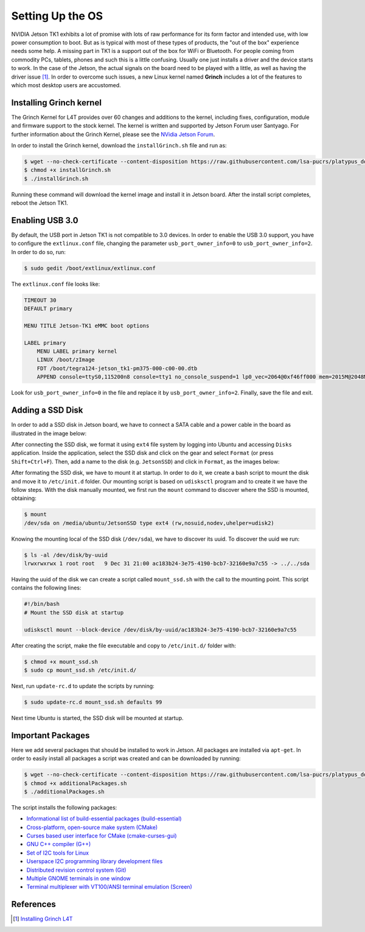 =============================================
Setting Up the OS
=============================================

NVIDIA Jetson TK1 exhibits a lot of promise with lots of raw performance for its form factor and intended use, with low power consumption to boot. But as is typical with most of these types of products, the "out of the box" experience needs some help. A missing part in TK1 is a support out of the box for WiFi or Bluetooth. For people coming from commodity PCs, tablets, phones and such this is a little confusing. Usually one just installs a driver and the device starts to work. In the case of the Jetson, the actual signals on the board need to be played with a little, as well as having the driver issue [1]_. In order to overcome such issues, a new Linux kernel named **Grinch** includes a lot of the features to which most desktop users are accustomed.


Installing Grinch kernel
--------------------------

The Grinch Kernel for L4T provides over 60 changes and additions to the kernel, including fixes, configuration, module and firmware support to the stock kernel. The kernel is written and supported by Jetson Forum user Santyago. For further information about the Grinch Kernel, please see the `NVidia Jetson Forum <https://devtalk.nvidia.com/forums/board/162/>`_.

In order to install the Grinch kernel, download the ``installGrinch.sh`` file and run as:

.. code-block:: bash

    $ wget --no-check-certificate --content-disposition https://raw.githubusercontent.com/lsa-pucrs/platypus_doc/master/docs/source/jetson/scripts/installGrinch.sh
    $ chmod +x installGrinch.sh
    $ ./installGrinch.sh

Running these command will download the kernel image and install it in Jetson board. After the install script completes, reboot the Jetson TK1.


Enabling USB 3.0
-----------------

By default, the USB port in Jetson TK1 is not compatible to 3.0 devices. In order to enable the USB 3.0 support, you have to configure the ``extlinux.conf`` file, changing the parameter ``usb_port_owner_info=0`` to ``usb_port_owner_info=2``. In order to do so, run:

.. code-block:: bash

    $ sudo gedit /boot/extlinux/extlinux.conf

The ``extlinux.conf`` file looks like:

.. code-block:: bash

    TIMEOUT 30
    DEFAULT primary

    MENU TITLE Jetson-TK1 eMMC boot options

    LABEL primary
        MENU LABEL primary kernel
        LINUX /boot/zImage
        FDT /boot/tegra124-jetson_tk1-pm375-000-c00-00.dtb
        APPEND console=ttyS0,115200n8 console=tty1 no_console_suspend=1 lp0_vec=2064@0xf46ff000 mem=2015M@2048M memtype=255 ddr_die=2048M@2048M section=256M pmuboard=0x0177:0x0000:0x02:0x43:0x00 tsec=32M@3913M otf_key=c75e5bb91eb3bd947560357b64422f85 usbcore.old_scheme_first=1 core_edp_mv=1150 core_edp_ma=4000 tegraid=40.1.1.0.0 debug_uartport=lsport,3 power_supply=Adapter audio_codec=rt5640 modem_id=0 android.kerneltype=normal fbcon=map:1 commchip_id=0 usb_port_owner_info=2 lane_owner_info=6 emc_max_dvfs=0 touch_id=0@0 board_info=0x0177:0x0000:0x02:0x43:0x00 net.ifnames=0 root=/dev/mmcblk0p1 rw rootwait tegraboot=sdmmc gpt

Look for ``usb_port_owner_info=0`` in the file and replace it by ``usb_port_owner_info=2``. Finally, save the file and exit.


Adding a SSD Disk
-----------------

In order to add a SSD disk in Jetson board, we have to connect a SATA cable and a power cable in the board as illustrated in the image below:

.. image:: images/connect_ssd.png
   :align: center
   :width: 500pt

After connecting the SSD disk, we format it using ``ext4`` file system by logging into Ubuntu and accessing ``Disks`` application. Inside the application, select the SSD disk and click on the gear and select ``Format`` (or press ``Shift+Ctrl+F``). Then, add a name to the disk (e.g. ``JetsonSSD``) and click in ``Format``, as the images below:

.. image:: images/disks.png
   :align: center
   :width: 500pt

.. image:: images/format.png
   :align: center
   :width: 300pt

After formating the SSD disk, we have to mount it at startup. In order to do it, we create a bash script to mount the disk and move it to ``/etc/init.d`` folder. Our mounting script is based on ``udisksctl`` program and to create it we have the follow steps. With the disk manually mounted, we first run the ``mount`` command to discover where the SSD is mounted, obtaining:

.. code-block:: bash

    $ mount
    /dev/sda on /media/ubuntu/JetsonSSD type ext4 (rw,nosuid,nodev,uhelper=udisk2)

Knowing the mounting local of the SSD disk (``/dev/sda``), we have to discover its uuid. To discover the uuid we run:

.. code-block:: bash

    $ ls -al /dev/disk/by-uuid
    lrwxrwxrwx 1 root root   9 Dec 31 21:00 ac183b24-3e75-4190-bcb7-32160e9a7c55 -> ../../sda

Having the uuid of the disk we can create a script called ``mount_ssd.sh`` with the call to the mounting point. This script contains the following lines:

.. code-block:: bash

    #!/bin/bash
    # Mount the SSD disk at startup

    udisksctl mount --block-device /dev/disk/by-uuid/ac183b24-3e75-4190-bcb7-32160e9a7c55

After creating the script, make the file executable and copy to ``/etc/init.d/`` folder with:

.. code-block:: bash

    $ chmod +x mount_ssd.sh
    $ sudo cp mount_ssd.sh /etc/init.d/

Next, run ``update-rc.d`` to update the scripts by running:

.. code-block:: bash

    $ sudo update-rc.d mount_ssd.sh defaults 99

Next time Ubuntu is started, the SSD disk will be mounted at startup.


Important Packages
-------------------

Here we add several packages that should be installed to work in Jetson. All packages are installed via ``apt-get``. In order to easily install all packages a script was created and can be downloaded by running:

.. code-block:: bash

    $ wget --no-check-certificate --content-disposition https://raw.githubusercontent.com/lsa-pucrs/platypus_doc/master/docs/source/jetson/scripts/additionalPackages.sh
    $ chmod +x additionalPackages.sh
    $ ./additionalPackages.sh

The script installs the following packages:

- `Informational list of build-essential packages (build-essential) <https://packages.ubuntu.com/trusty/build-essential>`_
- `Cross-platform, open-source make system (CMake) <https://packages.ubuntu.com/trusty/cmake>`_
- `Curses based user interface for CMake (cmake-curses-gui) <https://packages.ubuntu.com/trusty/cmake-curses-gui>`_
- `GNU C++ compiler (G++) <https://packages.ubuntu.com/trusty/g++>`_
- `Set of I2C tools for Linux <https://packages.ubuntu.com/trusty/i2c-tools>`_
- `Userspace I2C programming library development files <https://packages.ubuntu.com/trusty/libi2c-dev>`_
- `Distributed revision control system (Git) <https://packages.ubuntu.com/trusty/git>`_
- `Multiple GNOME terminals in one window <https://packages.ubuntu.com/trusty/terminator>`_
- `Terminal multiplexer with VT100/ANSI terminal emulation (Screen) <https://packages.ubuntu.com/trusty/screen>`_


References
-----------

.. [1] `Installing Grinch L4T <http://www.jetsonhacks.com/2014/10/12/installing-grinch-linuxfortegra-l4t-nvidia-jetson-tk1/>`_



